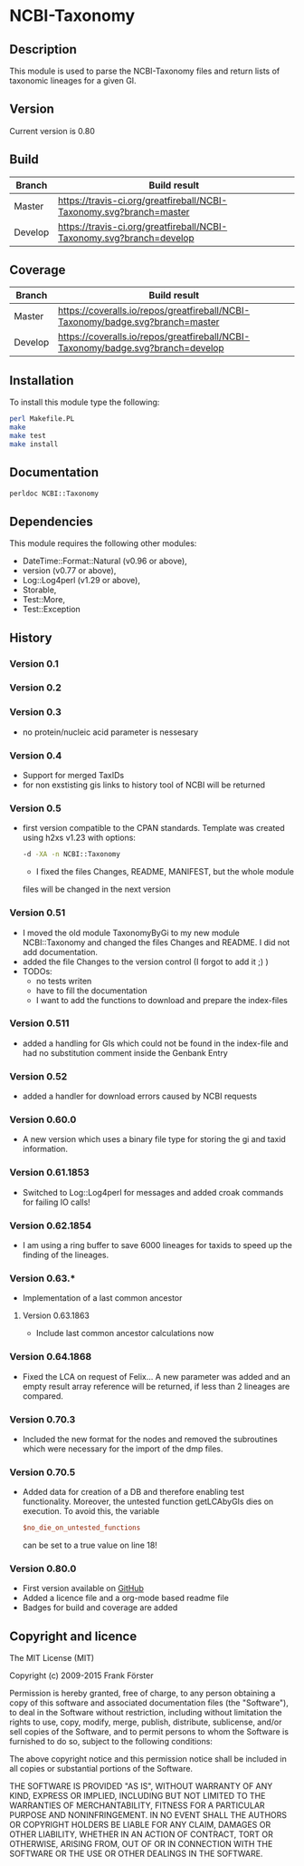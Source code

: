 * NCBI-Taxonomy

** Description
This module is used to parse the NCBI-Taxonomy files and return lists
of taxonomic lineages for a given GI.

** Version
   Current version is 0.80

** Build

| Branch | Build result |
|--------|--------------|
| Master | [[https://travis-ci.org/greatfireball/NCBI-Taxonomy][https://travis-ci.org/greatfireball/NCBI-Taxonomy.svg?branch=master]] |
| Develop | [[https://travis-ci.org/greatfireball/NCBI-Taxonomy][https://travis-ci.org/greatfireball/NCBI-Taxonomy.svg?branch=develop]] |

** Coverage

| Branch | Build result |
|--------|--------------|
| Master | [[https://coveralls.io/r/greatfireball/NCBI-Taxonomy][https://coveralls.io/repos/greatfireball/NCBI-Taxonomy/badge.svg?branch=master]] |
| Develop | [[https://coveralls.io/r/greatfireball/NCBI-Taxonomy][https://coveralls.io/repos/greatfireball/NCBI-Taxonomy/badge.svg?branch=develop]] |

** Installation

To install this module type the following:

#+BEGIN_SRC sh
  perl Makefile.PL
  make
  make test
  make install
#+END_SRC

** Documentation
#+BEGIN_SRC sh
  perldoc NCBI::Taxonomy
#+END_SRC

** Dependencies
This module requires the following other modules:
  - DateTime::Format::Natural (v0.96 or above),
  - version (v0.77 or above),
  - Log::Log4perl (v1.29 or above),
  - Storable,
  - Test::More,
  - Test::Exception

** History
*** Version 0.1
*** Version 0.2
*** Version 0.3
  - no protein/nucleic acid parameter is nessesary
*** Version 0.4
  - Support for merged TaxIDs
  - for non exstisting gis links to history tool of NCBI will be
    returned
*** Version 0.5
  - first version compatible to the CPAN standards. Template was
    created using h2xs v1.23 with options:
    #+BEGIN_SRC sh
    -d -XA -n NCBI::Taxonomy
    #+END_SRC
    - I fixed the files Changes, README, MANIFEST, but the whole module
    files will be changed in the next version
*** Version 0.51
  - I moved the old module TaxonomyByGi to my new module
          NCBI::Taxonomy and changed the files Changes and README. I
          did not add documentation.
  - added the file Changes to the version control (I forgot to add it ;) )
  - TODOs:
    - no tests writen
    - have to fill the documentation
    - I want to add the functions to download and prepare the
          index-files
*** Version 0.511
  - added a handling for GIs which could not be found in the
    index-file and had no substitution comment inside the Genbank
    Entry
*** Version 0.52
  - added a handler for download errors caused by NCBI requests
*** Version 0.60.0
  - A new version which uses a binary file type for storing the gi and taxid information.
*** Version 0.61.1853
  - Switched to Log::Log4perl for messages and added croak commands for failing IO calls!
*** Version 0.62.1854
  - I am using a ring buffer to save 6000 lineages for taxids to speed
    up the finding of the lineages.
*** Version 0.63.*
  - Implementation of a last common ancestor
**** Version 0.63.1863
  - Include last common ancestor calculations now
*** Version 0.64.1868
  - Fixed the LCA on request of Felix... A new parameter was added and
    an empty result array reference will be returned, if less than 2
    lineages are compared.
*** Version 0.70.3
  - Included the new format for the nodes and removed the subroutines
    which were necessary for the import of the dmp files.
*** Version 0.70.5
  - Added data for creation of a DB and therefore enabling test
    functionality. Moreover, the untested function getLCAbyGIs dies on
    execution. To avoid this, the variable

    #+BEGIN_SRC perl
    $no_die_on_untested_functions
    #+END_SRC

    can be set to a true value on line 18!
*** Version 0.80.0
  - First version available on [[https://github.com/greatfireball/NCBI-Taxonomy][GitHub]]
  - Added a licence file and a org-mode based readme file
  - Badges for build and coverage are added

** Copyright and licence

The MIT License (MIT)

Copyright (c) 2009-2015 Frank Förster

Permission is hereby granted, free of charge, to any person obtaining a copy
of this software and associated documentation files (the "Software"), to deal
in the Software without restriction, including without limitation the rights
to use, copy, modify, merge, publish, distribute, sublicense, and/or sell
copies of the Software, and to permit persons to whom the Software is
furnished to do so, subject to the following conditions:

The above copyright notice and this permission notice shall be included in all
copies or substantial portions of the Software.

THE SOFTWARE IS PROVIDED "AS IS", WITHOUT WARRANTY OF ANY KIND, EXPRESS OR
IMPLIED, INCLUDING BUT NOT LIMITED TO THE WARRANTIES OF MERCHANTABILITY,
FITNESS FOR A PARTICULAR PURPOSE AND NONINFRINGEMENT. IN NO EVENT SHALL THE
AUTHORS OR COPYRIGHT HOLDERS BE LIABLE FOR ANY CLAIM, DAMAGES OR OTHER
LIABILITY, WHETHER IN AN ACTION OF CONTRACT, TORT OR OTHERWISE, ARISING FROM,
OUT OF OR IN CONNECTION WITH THE SOFTWARE OR THE USE OR OTHER DEALINGS IN THE
SOFTWARE.
